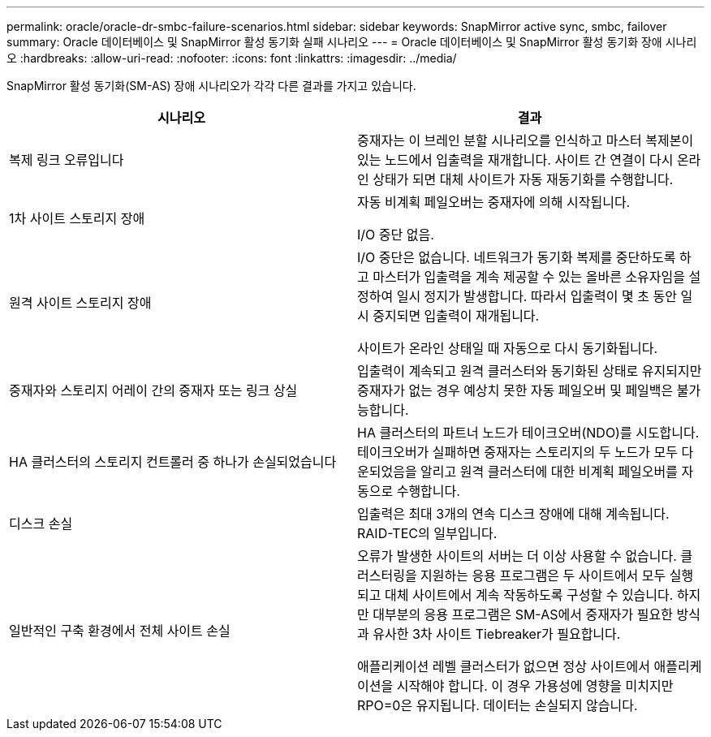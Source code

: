 ---
permalink: oracle/oracle-dr-smbc-failure-scenarios.html 
sidebar: sidebar 
keywords: SnapMirror active sync, smbc, failover 
summary: Oracle 데이터베이스 및 SnapMirror 활성 동기화 실패 시나리오 
---
= Oracle 데이터베이스 및 SnapMirror 활성 동기화 장애 시나리오
:hardbreaks:
:allow-uri-read: 
:nofooter: 
:icons: font
:linkattrs: 
:imagesdir: ../media/


[role="lead"]
SnapMirror 활성 동기화(SM-AS) 장애 시나리오가 각각 다른 결과를 가지고 있습니다.

[cols="1,1"]
|===
| 시나리오 | 결과 


| 복제 링크 오류입니다 | 중재자는 이 브레인 분할 시나리오를 인식하고 마스터 복제본이 있는 노드에서 입출력을 재개합니다. 사이트 간 연결이 다시 온라인 상태가 되면 대체 사이트가 자동 재동기화를 수행합니다. 


| 1차 사이트 스토리지 장애 | 자동 비계획 페일오버는 중재자에 의해 시작됩니다.

I/O 중단 없음. 


| 원격 사이트 스토리지 장애 | I/O 중단은 없습니다. 네트워크가 동기화 복제를 중단하도록 하고 마스터가 입출력을 계속 제공할 수 있는 올바른 소유자임을 설정하여 일시 정지가 발생합니다. 따라서 입출력이 몇 초 동안 일시 중지되면 입출력이 재개됩니다.

사이트가 온라인 상태일 때 자동으로 다시 동기화됩니다. 


| 중재자와 스토리지 어레이 간의 중재자 또는 링크 상실 | 입출력이 계속되고 원격 클러스터와 동기화된 상태로 유지되지만 중재자가 없는 경우 예상치 못한 자동 페일오버 및 페일백은 불가능합니다. 


| HA 클러스터의 스토리지 컨트롤러 중 하나가 손실되었습니다 | HA 클러스터의 파트너 노드가 테이크오버(NDO)를 시도합니다. 테이크오버가 실패하면 중재자는 스토리지의 두 노드가 모두 다운되었음을 알리고 원격 클러스터에 대한 비계획 페일오버를 자동으로 수행합니다. 


| 디스크 손실 | 입출력은 최대 3개의 연속 디스크 장애에 대해 계속됩니다. RAID-TEC의 일부입니다. 


| 일반적인 구축 환경에서 전체 사이트 손실 | 오류가 발생한 사이트의 서버는 더 이상 사용할 수 없습니다. 클러스터링을 지원하는 응용 프로그램은 두 사이트에서 모두 실행되고 대체 사이트에서 계속 작동하도록 구성할 수 있습니다. 하지만 대부분의 응용 프로그램은 SM-AS에서 중재자가 필요한 방식과 유사한 3차 사이트 Tiebreaker가 필요합니다.

애플리케이션 레벨 클러스터가 없으면 정상 사이트에서 애플리케이션을 시작해야 합니다. 이 경우 가용성에 영향을 미치지만 RPO=0은 유지됩니다. 데이터는 손실되지 않습니다. 
|===